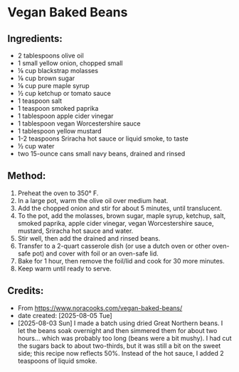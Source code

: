 #+STARTUP: showeverything
* Vegan Baked Beans
** Ingredients:
- 2 tablespoons olive oil
- 1 small yellow onion, chopped small
- ⅛ cup blackstrap molasses
- ⅛ cup brown sugar
- ⅛ cup pure maple syrup
- ½ cup ketchup or tomato sauce
- 1 teaspoon salt
- 1 teaspoon smoked paprika
- 1 tablespoon apple cider vinegar
- 1 tablespoon vegan Worcestershire sauce
- 1 tablespoon yellow mustard
- 1-2 teaspoons Sriracha hot sauce or liquid smoke, to taste
- ½ cup water
- two 15-ounce cans small navy beans, drained and rinsed
** Method:
1. Preheat the oven to 350° F.
2. In a large pot, warm the olive oil over medium heat.
3. Add the chopped onion and stir for about 5 minutes, until translucent.
4. To the pot, add the molasses, brown sugar, maple syrup, ketchup, salt, smoked paprika, apple cider vinegar, vegan Worcestershire sauce, mustard, Sriracha hot sauce and water.
5. Stir well, then add the drained and rinsed beans.
6. Transfer to a 2-quart casserole dish (or use a dutch oven or other oven-safe pot) and cover with foil or an oven-safe lid.
7. Bake for 1 hour, then remove the foil/lid and cook for 30 more minutes.
8. Keep warm until ready to serve.
** Credits:
- From https://www.noracooks.com/vegan-baked-beans/
- date created: [2025-08-05 Tue]
- [2025-08-03 Sun] I made a batch using dried Great Northern beans. I let the beans soak overnight and then simmered them for about two hours... which was probably too long (beans were a bit mushy). I had cut the sugars back to about two-thirds, but it was still a bit on the sweet side; this recipe now reflects 50%. Instead of the hot sauce, I added 2 teaspoons of liquid smoke.
